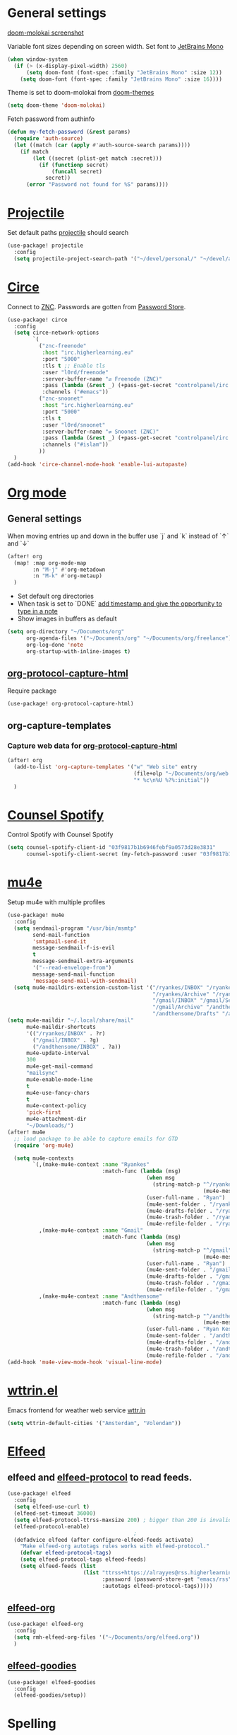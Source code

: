 * Table of Contents :TOC_3:noexport:
- [[#general-settings][General settings]]
- [[#projectile][Projectile]]
- [[#circe][Circe]]
- [[#org-mode][Org mode]]
  - [[#general-settings-1][General settings]]
  - [[#org-protocol-capture-html][org-protocol-capture-html]]
  - [[#org-capture-templates][org-capture-templates]]
    - [[#capture-web-data-for-org-protocol-capture-html][Capture web data for org-protocol-capture-html]]
- [[#counsel-spotify][Counsel Spotify]]
- [[#mu4e][mu4e]]
- [[#wttrinel][wttrin.el]]
- [[#elfeed][Elfeed]]
  - [[#elfeed-and-elfeed-protocol-to-read-feeds][elfeed and elfeed-protocol to read feeds.]]
  - [[#elfeed-org][elfeed-org]]
  - [[#elfeed-goodies][elfeed-goodies]]
- [[#spelling][Spelling]]

* General settings
[[https://raw.githubusercontent.com/hlissner/emacs-doom-themes/screenshots/doom-molokai.png][doom-molokai screenshot]]

Variable font sizes depending on screen width. Set font to [[https://www.jetbrains.com/lp/mono/][JetBrains Mono]]
#+BEGIN_SRC emacs-lisp
(when window-system
  (if (> (x-display-pixel-width) 2560)
      (setq doom-font (font-spec :family "JetBrains Mono" :size 12))
    (setq doom-font (font-spec :family "JetBrains Mono" :size 16))))

#+END_SRC
Theme is set to doom-molokai from [[https://github.com/hlissner/emacs-doom-themes][doom-themes]]
#+BEGIN_SRC emacs-lisp
(setq doom-theme 'doom-molokai)
#+END_SRC

Fetch password from authinfo
#+BEGIN_SRC emacs-lisp
(defun my-fetch-password (&rest params)
  (require 'auth-source)
  (let ((match (car (apply #'auth-source-search params))))
    (if match
        (let ((secret (plist-get match :secret)))
          (if (functionp secret)
              (funcall secret)
            secret))
      (error "Password not found for %S" params))))
#+END_SRC
* [[https://www.projectile.mx/en/latest/][Projectile]]
Set default paths [[https://www.projectile.mx/en/latest/][projectile]] should search

#+BEGIN_SRC emacs-lisp
(use-package! projectile
  :config
  (setq projectile-project-search-path '("~/devel/personal/" "~/devel/andthensome/" "~/Documents/" "~/dotfiles" "~/private-dotfiles"))) ; Default paths
#+END_SRC

* [[https://github.com/jorgenschaefer/circe][Circe]]
Connect to [[https://wiki.znc.in/ZNC][ZNC]]. Passwords are gotten from [[https://www.passwordstore.org/][Password Store]].

#+BEGIN_SRC emacs-lisp
(use-package! circe
  :config
  (setq circe-network-options
        `(
          ("znc-freenode"
           :host "irc.higherlearning.eu"
           :port "5000"
           :tls t ;; Enable tls
           :user "l0rd/freenode"
           :server-buffer-name "⇄ Freenode (ZNC)"
           :pass (lambda (&rest _) (+pass-get-secret "controlpanel/irc.higherlearning.eu")) ;; Get password from pass
           :channels ("#emacs"))
          ("znc-snoonet"
           :host "irc.higherlearning.eu"
           :port "5000"
           :tls t
           :user "l0rd/snoonet"
           :server-buffer-name "⇄ Snoonet (ZNC)"
           :pass (lambda (&rest _) (+pass-get-secret "controlpanel/irc.higherlearning.eu"))
           :channels ("#islam"))
          ))
  )
(add-hook 'circe-channel-mode-hook 'enable-lui-autopaste)
#+END_SRC

* [[https://orgmode.org/][Org mode]]
** General settings
When moving entries up and down in the buffer use `j` and `k` instead of `↑` and `↓`
#+BEGIN_SRC emacs-lisp
(after! org
  (map! :map org-mode-map
        :n "M-j" #'org-metadown
        :n "M-k" #'org-metaup)
  )
#+END_SRC

- Set default org directories
- When task is set to `DONE` [[https://orgmode.org/manual/Closing-items.html][add timestamp and give the opportunity to type in a note]]
- Show images in buffers as default
#+BEGIN_SRC emacs-lisp
(setq org-directory "~/Documents/org"
      org-agenda-files '("~/Documents/org" "~/Documents/org/freelance")
      org-log-done 'note
      org-startup-with-inline-images t)
#+END_SRC
** [[https://github.com/alphapapa/org-protocol-capture-html][org-protocol-capture-html]]
Require package
#+BEGIN_SRC emacs-lisp
(use-package! org-protocol-capture-html)
#+END_SRC
** org-capture-templates
*** Capture web data for [[https://github.com/alphapapa/org-protocol-capture-html][org-protocol-capture-html]]
#+BEGIN_SRC emacs-lisp
(after! org
  (add-to-list 'org-capture-templates '("w" "Web site" entry
                                        (file+olp "~/Documents/org/web.org" "Web")
                                        "* %c\n%U %?%:initial"))
  )
#+END_SRC
* [[https://github.com/Lautaro-Garcia/counsel-spotify][Counsel Spotify]]
Control Spotify with Counsel Spotify
#+BEGIN_SRC emacs-lisp
(setq counsel-spotify-client-id "03f9817b1b6946febf9a0573d28e3831"
      counsel-spotify-client-secret (my-fetch-password :user "03f9817b1b6946febf9a0573d28e3831" :host "spotify.el"))
#+END_SRC
* [[https://www.djcbsoftware.nl/code/mu/mu4e.html][mu4e]]
Setup mu4e with multiple profiles
#+BEGIN_SRC emacs-lisp
(use-package! mu4e
  :config
  (setq sendmail-program "/usr/bin/msmtp"
        send-mail-function
        'smtpmail-send-it
        message-sendmail-f-is-evil
        t
        message-sendmail-extra-arguments
        '("--read-envelope-from")
        message-send-mail-function
        'message-send-mail-with-sendmail)
  (setq mu4e-maildirs-extension-custom-list '("/ryankes/INBOX" "/ryankes/Sent" "/ryankes/Drafts"
                                              "/ryankes/Archive" "/ryankes/Archive.quicknet"
                                              "/gmail/INBOX" "/gmail/Sent" "/gmail/Drafts"
                                              "/gmail/Archive" "/andthensome/INBOX" "/andthensome/Sent"
                                              "/andthensome/Drafts" "/andthensome/Archive")))
(setq mu4e-maildir "~/.local/share/mail"
      mu4e-maildir-shortcuts
      '(("/ryankes/INBOX" . ?r)
        ("/gmail/INBOX" . ?g)
        ("/andthensome/INBOX" . ?a))
      mu4e-update-interval
      300
      mu4e-get-mail-command
      "mailsync"
      mu4e-enable-mode-line
      t
      mu4e-use-fancy-chars
      t
      mu4e-context-policy
      'pick-first
      mu4e-attachment-dir
      "~/Downloads/")
(after! mu4e
  ;; load package to be able to capture emails for GTD
  (require 'org-mu4e)

  (setq mu4e-contexts
        `(,(make-mu4e-context :name "Ryankes"
                              :match-func (lambda (msg)
                                            (when msg
                                              (string-match-p "^/ryankes"
                                                              (mu4e-message-field msg :maildir)))):vars'((user-mail-address . "ryan@ryankes.eu")
                                            (user-full-name . "Ryan")
                                            (mu4e-sent-folder . "/ryankes/Sent")
                                            (mu4e-drafts-folder . "/ryankes/Drafts")
                                            (mu4e-trash-folder . "/ryankes/Trash")
                                            (mu4e-refile-folder . "/ryankes/Archive")))
          ,(make-mu4e-context :name "Gmail"
                              :match-func (lambda (msg)
                                            (when msg
                                              (string-match-p "^/gmail"
                                                              (mu4e-message-field msg :maildir)))):vars'((user-mail-address . "alrayyes@gmail.com")
                                            (user-full-name . "Ryan")
                                            (mu4e-sent-folder . "/gmail/Sent")
                                            (mu4e-drafts-folder . "/gmail/Drafts")
                                            (mu4e-trash-folder . "/gmail/Trash")
                                            (mu4e-refile-folder . "/gmail/Archive")))
          ,(make-mu4e-context :name "Andthensome"
                              :match-func (lambda (msg)
                                            (when msg
                                              (string-match-p "^/andthensome"
                                                              (mu4e-message-field msg :maildir)))):vars'((user-mail-address . "ryan@andthensome.nl")
                                            (user-full-name . "Ryan Kes")
                                            (mu4e-sent-folder . "/andthensome/Sent")
                                            (mu4e-drafts-folder . "/andthensome/Drafts")
                                            (mu4e-trash-folder . "/andthensome/Trash")
                                            (mu4e-refile-folder . "/andthensome/Archive"))))))
(add-hook 'mu4e-view-mode-hook 'visual-line-mode)
#+END_SRC
* [[https://github.com/bcbcarl/emacs-wttrin][wttrin.el]]
Emacs frontend for weather web service [[http://wttr.in/][wttr.in]]

#+BEGIN_SRC emacs-lisp
(setq wttrin-default-cities '("Amsterdam", "Volendam"))
#+END_SRC
* [[https://github.com/skeeto/elfeed][Elfeed]]
** elfeed and [[https://github.com/fasheng/elfeed-protocol][elfeed-protocol]] to read feeds.
#+BEGIN_SRC emacs-lisp
(use-package! elfeed
  :config
  (setq elfeed-use-curl t)
  (elfeed-set-timeout 36000)
  (setq elfeed-protocol-ttrss-maxsize 200) ; bigger than 200 is invalid
  (elfeed-protocol-enable)
                                        ;
  (defadvice elfeed (after configure-elfeed-feeds activate)
    "Make elfeed-org autotags rules works with elfeed-protocol."
    (defvar elfeed-protocol-tags)
    (setq elfeed-protocol-tags elfeed-feeds)
    (setq elfeed-feeds (list
                        (list "ttrss+https://alrayyes@rss.higherlearning.eu"
                              :password (password-store-get "emacs/rss")
                              :autotags elfeed-protocol-tags)))))
#+END_SRC
** [[https://github.com/remyhonig/elfeed-org][elfeed-org]]
#+BEGIN_SRC emacs-lisp
(use-package! elfeed-org
  :config
  (setq rmh-elfeed-org-files '("~/Documents/org/elfeed.org"))
  )
#+END_SRC
** [[https://github.com/algernon/elfeed-goodies][elfeed-goodies]]
#+BEGIN_SRC emacs-lisp
(use-package! elfeed-goodies
  :config
  (elfeed-goodies/setup))
#+END_SRC
* Spelling
#+BEGIN_SRC emacs-lisp
(after! ispell
  (setq ispell-dictionary "en_GB-large,nl_NL")
  (ispell-set-spellchecker-params)
  (ispell-hunspell-add-multi-dic "en_GB-large,nl_NL"))
#+END_SRC
